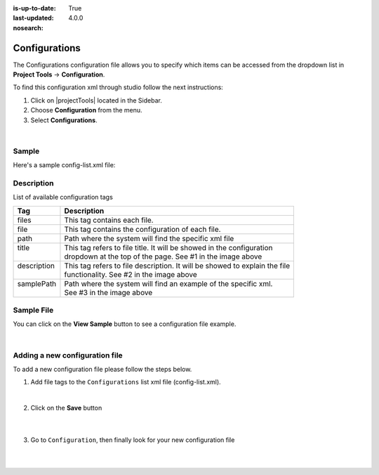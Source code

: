:is-up-to-date: True
:last-updated: 4.0.0
:nosearch:

.. index:: Configurations

.. highlight:: xml

.. _newIa-project-config-configuration:

==============
Configurations
==============

The Configurations configuration file allows you to specify which items can be accessed from the dropdown list in **Project Tools** -> **Configuration**.

To find this configuration xml through studio follow the next instructions:

#. Click on |projectTools| located in the Sidebar.
#. Choose **Configuration** from the menu.
#. Select **Configurations**.

.. image:: /_static/images/site-admin/configuration.webp
    :alt: Configurations - Open Configurations
    :width: 55 %
    :align: center

|

------
Sample
------

Here's a sample config-list.xml file:

.. code-block:: xml
    :caption: *CRAFTER_HOME/data/repos/sites/SITENAME/sandbox/config/studio/administration/config-list.xml*
    :linenos:

    <?xml version="1.0" encoding="UTF-8"?>
    <!--
     This file configures the list of configurations available in the SiteConfig section for this site/blueprint.

     For every configuration you'd like to make editable, you need:
       <file>
         <module />
         <path />
         <title />
         <description />
         <samplePath />
       </file>

     The elements are:
     - module: CrafterCMS module
     - path: the path to the file. This path is rooted in /config/<module> off the base of the site/blueprint
     - title: the title of this file. This should be a key into the string-table in Studio's localization string table
       "base.js", if no entry is found, Studio will use the string you have here as is
     - description: the description of this file.  This should be a key into the string-table in Studio's localization
       string table "base.js", if no entry is found, Studio will use the string you have here as is
     - samplePath: the path to a sample file to help the user update the file
    -->
    <config>
      <version>4.0.1</version>
      <files>
        <file>
          <module>studio</module>
          <path>site-config.xml</path>
          <title>confTabSiteConfiguration</title>
          <description>confTabSiteConfigurationDesc</description>
          <samplePath>sample-site-config.xml</samplePath>
        </file>
        <file>
          <module>studio</module>
          <path>workflow/notification-config.xml</path>
          <title>confTabNotificationConf</title>
          <description>confTabNotificationConfDesc</description>
          <samplePath>sample-notification-config.xml</samplePath>
        </file>
        <file>
          <module>studio</module>
          <path>permission-mappings-config.xml</path>
          <title>confTabPermissionsMappings</title>
          <description>confTabPermissionsMappingsDesc</description>
          <samplePath>sample-permission-mappings-config.xml</samplePath>
        </file>
        <file>
          <module>studio</module>
          <path>role-mappings-config.xml</path>
          <title>confTabRoleMappings</title>
          <description>confTabRoleMappingsDesc</description>
          <samplePath>sample-role-mappings-config.xml</samplePath>
        </file>
        <file>
          <module>studio</module>
          <path>data-sources/cmis-config.xml</path>
          <title>confTabCMISConfiguration</title>
          <description>confTabCMISConfigurationDesc</description>
          <samplePath>sample-cmis-config.xml</samplePath>
        </file>
        <file>
          <module>studio</module>
          <path>administration/site-config-tools.xml</path>
          <title>confTabSiteConf</title>
          <description>confTabSiteConfDesc</description>
          <samplePath>sample-site-config-tools.xml</samplePath>
        </file>
        <file>
          <module>studio</module>
          <path>administration/config-list.xml</path>
          <title>confTabConfigurations</title>
          <description>confTabConfDesc</description>
          <samplePath>sample-config-list.xml</samplePath>
        </file>
        <file>
          <module>engine</module>
          <path>site-config.xml</path>
          <title>confTabEngineSiteConfiguration</title>
          <description>confTabEngineSiteConfigurationDesc</description>
          <samplePath>sample-engine-site-config.xml</samplePath>
        </file>
        <file>
          <module>engine</module>
          <path>application-context.xml</path>
          <title>confTabEngineSiteAppContextConfiguration</title>
          <description>confTabEngineSiteAppContextConfigurationDesc</description>
          <samplePath>sample-engine-application-context.xml</samplePath>
        </file>
        <file>
          <module>engine</module>
          <path>urlrewrite.xml</path>
          <title>confTabEngineUrlRewriteConf</title>
          <description>confTabEngineUrlRewriteConfDesc</description>
          <samplePath>sample-urlrewrite.xml</samplePath>
        </file>
        <file>
          <module>studio</module>
          <path>dependency/resolver-config.xml</path>
          <title>confTabDependencyResolverConf</title>
          <description>confTabDependencyResolverConfDesc</description>
          <samplePath>sample-resolver-config.xml</samplePath>
        </file>
        <file>
          <module>studio</module>
          <path>aws/aws.xml</path>
          <title>confTabAWSProfiles</title>
          <description>confTabAWSProfilesDesc</description>
          <samplePath>sample-aws.xml</samplePath>
        </file>
        <file>
          <module>studio</module>
          <path>box/box.xml</path>
          <title>confTabBoxProfiles</title>
          <description>confTabBoxProfilesDesc</description>
          <samplePath>sample-box.xml</samplePath>
        </file>
        <file>
          <module>studio</module>
          <path>webdav/webdav.xml</path>
          <title>confTabWebDAVProfiles</title>
          <description>confTabWebDAVProfilesDesc</description>
          <samplePath>sample-webdav.xml</samplePath>
        </file>
        <file>
          <module>studio</module>
          <path>asset-processing/asset-processing-config.xml</path>
          <title>confTabAssetProcessing</title>
          <description>confTabAssetProcessingDesc</description>
          <samplePath>sample-asset-processing-config.xml</samplePath>
        </file>
        <file>
          <module>studio</module>
          <path>blob-stores-config.xml</path>
          <title>confTabBlobStores</title>
          <description>confTabBlobStoresDesc</description>
          <samplePath>sample-blob-stores-config.xml</samplePath>
        </file>
        <file>
          <module>engine</module>
          <path>proxy-config.xml</path>
          <title>confTabProxyConfig</title>
          <description>confTabProxyConfigDesc</description>
          <samplePath>sample-proxy-config.xml</samplePath>
        </file>
        <file>
          <module>studio</module>
          <path>translation-config.xml</path>
          <title>confTabTranslationConf</title>
          <description>confTabTranslationConfDesc</description>
          <samplePath>sample-translation-config.xml</samplePath>
        </file>
        <file>
          <module>studio</module>
          <path>site-policy-config.xml</path>
          <title>confTabSitePolicyConf</title>
          <description>confTabSitePolicyConfDesc</description>
          <samplePath>sample-site-policy-config.xml</samplePath>
        </file>
        <file>
          <module>studio</module>
          <path>ui.xml</path>
          <title>confTabUiConf</title>
          <description>confTabUiConfDesc</description>
          <samplePath>sample-ui.xml</samplePath>
        </file>
      </files>
    </config>

-----------
Description
-----------

List of available configuration tags

+-----------------+-------------------------------------------------------------------------------+
|| Tag            || Description                                                                  |
+=================+===============================================================================+
|| files          || This tag contains each  file.                                                |
+-----------------+-------------------------------------------------------------------------------+
|| file           || This tag contains the configuration of each file.                            |
+-----------------+-------------------------------------------------------------------------------+
|| path           || Path where the system will find the specific xml file                        |
+-----------------+-------------------------------------------------------------------------------+
|| title          || This tag refers to file title. It will be showed in the configuration        |
||                || dropdown at the top of the page. See #1 in the image above                   |
+-----------------+-------------------------------------------------------------------------------+
|| description    || This tag refers to file description. It will be showed to explain the file   |
||                || functionality. See #2 in the image above                                     |
+-----------------+-------------------------------------------------------------------------------+
|| samplePath     || Path where the system will find an example of the specific xml.              |
||                || See #3 in the image above                                                    |
+-----------------+-------------------------------------------------------------------------------+

-----------
Sample File
-----------

You can click on the **View Sample** button to see a configuration file example.

.. image:: /_static/images/site-admin/basic-configuration-sample.webp
    :align: center
    :alt: Basic Configuration Sample

|


-------------------------------
Adding a new configuration file
-------------------------------

To add a new configuration file please follow the steps below.

#. Add file tags to the ``Configurations`` list xml file (config-list.xml).

   .. code-block:: xml
      :caption: *CRAFTER_HOME/data/repos/sites/sandbox/SITENAME/sandbox/config/studio/administration/config-list.xml*

      <file>
        <module>studio</module>
        <path>/workflow-config.xml</path>
        <title>Workflow Configuration</title>
        <description>Defines workflows available in the system</description>
        <samplePath>/administration/samples/sample-workflow-config.xml</samplePath>
      </file>


   .. image:: /_static/images/site-admin/basic-configuration-step1.webp
            :align: center
            :alt: Basic Configuration Step 1

   |

#. Click on the **Save** button

    .. image:: /_static/images/site-admin/basic-configuration-step2.webp
        :align: center
        :alt: Basic Configuration Step 2

    |

#. Go to ``Configuration``, then finally look for your new configuration file

    .. image:: /_static/images/site-admin/basic-configuration-step3.webp
        :width: 70%
        :align: center
        :alt: Basic Configuration Step 3

    |